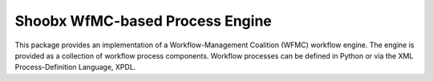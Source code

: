 --------------------------------
Shoobx WfMC-based Process Engine
--------------------------------

.. image:: https://github.com/Shoobx/shoobx.wfmc/actions/workflows/test.yml/badge.svg
   :target: https://github.com/Shoobx/shoobx.wfmc/actions

.. image:: https://coveralls.io/repos/github/Shoobx/shoobx.wfmc/badge.svg?branch=master
   :target: https://coveralls.io/github/Shoobx/shoobx.wfmc?branch=master

.. image:: https://img.shields.io/pypi/v/shoobx.wfmc.svg
    :target: https://pypi.python.org/pypi/shoobx.wfmc

.. image:: https://img.shields.io/pypi/pyversions/shoobx.wfmc.svg
    :target: https://pypi.python.org/pypi/shoobx.wfmc/

.. image:: https://api.codeclimate.com/v1/badges/f3c23e8e1b19a03a37e1/maintainability
   :target: https://codeclimate.com/github/Shoobx/shoobx.wfmc/maintainability
   :alt: Maintainability
   
This package provides an implementation of a Workflow-Management
Coalition (WFMC) workflow engine. The engine is provided as a
collection of workflow process components. Workflow processes can be
defined in Python or via the XML Process-Definition Language, XPDL.
